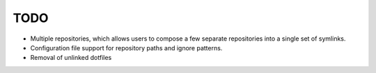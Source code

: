 TODO
----

* Multiple repositories, which allows users to compose a few separate
  repositories into a single set of symlinks.

* Configuration file support for repository paths and ignore patterns.

* Removal of unlinked dotfiles
